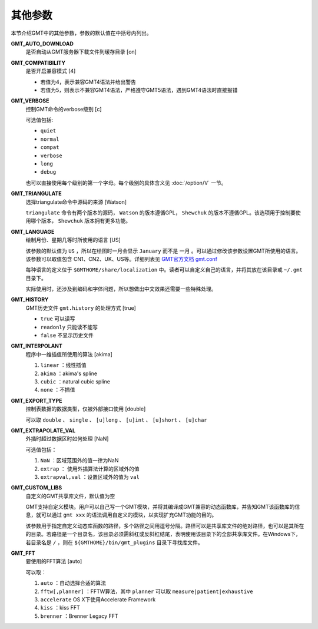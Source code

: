 其他参数
========

本节介绍GMT中的其他参数，参数的默认值在中括号内列出。

.. _GMT_AUTO_DOWNLOAD:

**GMT_AUTO_DOWNLOAD**
    是否自动从GMT服务器下载文件到缓存目录 [on]

.. _GMT_COMPATIBILITY:

**GMT_COMPATIBILITY**
    是否开启兼容模式 [4]

    - 若值为4，表示兼容GMT4语法并给出警告
    - 若值为5，则表示不兼容GMT4语法，严格遵守GMT5语法，遇到GMT4语法时直接报错

.. _GMT_VERBOSE:

**GMT_VERBOSE**
    控制GMT命令的verbose级别 [c]

    可选值包括:

    - ``quiet``
    - ``normal``
    - ``compat``
    - ``verbose``
    - ``long``
    - ``debug``

    也可以直接使用每个级别的第一个字母。每个级别的具体含义见 :doc:`/option/V` 一节。

.. _GMT_TRIANGULATE:

**GMT_TRIANGULATE**
    选择triangulate命令中源码的来源 [Watson]

    ``triangulate`` 命令有两个版本的源码， ``Watson`` 的版本遵循GPL， ``Shewchuk`` 的版本不遵循GPL。该选项用于控制要使用哪个版本， ``Shewchuk`` 版本拥有更多功能。

.. _GMT_LANGUAGE:

**GMT_LANGUAGE**
    绘制月份、星期几等时所使用的语言 [US]

    该参数的默认值为 ``US`` ，所以在绘图时一月会显示 ``January`` 而不是 ``一月`` 。可以通过修改该参数设置GMT所使用的语言。该参数可以取值包含 CN1、CN2、UK、US等。详细列表见 `GMT官方文档 gmt.conf <http://gmt.soest.hawaii.edu/doc/latest/gmt.conf.html>`_

    每种语言的定义位于 ``$GMTHOME/share/localization`` 中。读者可以自定义自己的语言，并将其放在该目录或 ``~/.gmt`` 目录下。

    实际使用时，还涉及到编码和字体问题，所以想做出中文效果还需要一些特殊处理。

.. _GMT_HISTORY:

**GMT_HISTORY**
    GMT历史文件 ``gmt.history`` 的处理方式 [true]

    - ``true`` 可以读写
    - ``readonly`` 只能读不能写
    - ``false`` 不显示历史文件

.. _GMT_INTERPOLANT:

**GMT_INTERPOLANT**
    程序中一维插值所使用的算法 [akima]

    #. ``linear`` ：线性插值
    #. ``akima`` ：akima's spline
    #. ``cubic`` ：natural cubic spline
    #. ``none`` ：不插值

.. _GMT_EXPORT_TYPE:

**GMT_EXPORT_TYPE**
    控制表数据的数据类型，仅被外部接口使用 [double]

    可以取 ``double`` 、 ``single`` 、 ``[u]long`` 、 ``[u]int`` 、 ``[u]short`` 、 ``[u]char``

.. _GMT_EXTRAPOLATE_VAL:

**GMT_EXTRAPOLATE_VAL**
    外插时超过数据区时如何处理 [NaN]

    可选值包括：

    #. ``NaN`` ：区域范围外的值一律为NaN
    #. ``extrap`` ： 使用外插算法计算的区域外的值
    #. ``extrapval,val`` ：设置区域外的值为 ``val``

.. _GMT_CUSTOM_LIBS:

**GMT_CUSTOM_LIBS**
    自定义的GMT共享库文件，默认值为空

    GMT支持自定义模块。用户可以自己写一个GMT模块，并将其编译成GMT兼容的动态函数库，并告知GMT该函数库的信息，就可以通过 ``gmt xxx`` 的语法调用自定义的模块，以实现扩充GMT功能的目的。

    该参数用于指定自定义动态库函数的路径，多个路径之间用逗号分隔。路径可以是共享库文件的绝对路径，也可以是其所在的目录。若路径是一个目录名，该目录必须需斜杠或反斜杠结尾，表明使用该目录下的全部共享库文件。在Windows下，若目录名是 ``/`` ，则在 ``${GMTHOME}/bin/gmt_plugins`` 目录下寻找库文件。

.. _GMT_FFT:

**GMT_FFT**
    要使用的FFT算法 [auto]

    可以取：

    #. ``auto`` ：自动选择合适的算法
    #. ``fftw[,planner]`` ：FFTW算法，其中 ``planner`` 可以取 ``measure|patient|exhaustive``
    #. ``accelerate`` OS X下使用Accelerate Framework
    #. ``kiss`` ：kiss FFT
    #. ``brenner`` ：Brenner Legacy FFT
